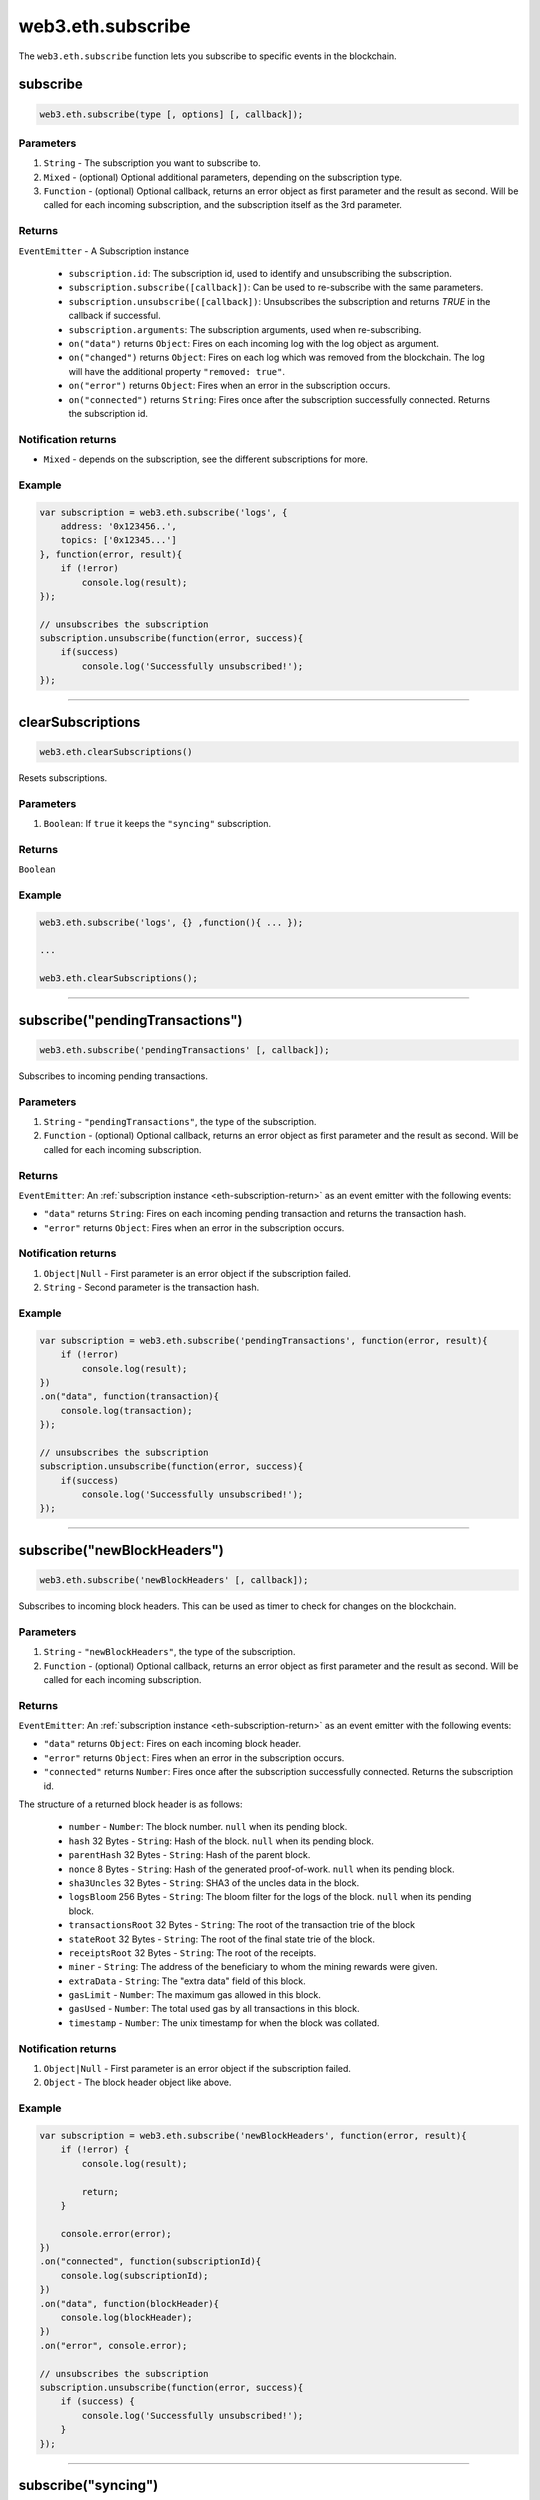 .. _eth-subscribe:

=========
web3.eth.subscribe
=========

The ``web3.eth.subscribe`` function lets you subscribe to specific events in the blockchain.


subscribe
=====================

.. code-block:: javascript

    web3.eth.subscribe(type [, options] [, callback]);

----------
Parameters
----------

1. ``String`` - The subscription you want to subscribe to.
2. ``Mixed`` - (optional) Optional additional parameters, depending on the subscription type.
3. ``Function`` - (optional) Optional callback, returns an error object as first parameter and the result as second. Will be called for each incoming subscription, and the subscription itself as the 3rd parameter.

.. _eth-subscription-return:

-------
Returns
-------

``EventEmitter`` - A Subscription instance

    - ``subscription.id``: The subscription id, used to identify and unsubscribing the subscription.
    - ``subscription.subscribe([callback])``: Can be used to re-subscribe with the same parameters.
    - ``subscription.unsubscribe([callback])``: Unsubscribes the subscription and returns `TRUE` in the callback if successful.
    - ``subscription.arguments``: The subscription arguments, used when re-subscribing.
    - ``on("data")`` returns ``Object``: Fires on each incoming log with the log object as argument.
    - ``on("changed")`` returns ``Object``: Fires on each log which was removed from the blockchain. The log will have the additional property ``"removed: true"``.
    - ``on("error")`` returns ``Object``: Fires when an error in the subscription occurs.
    - ``on("connected")`` returns ``String``: Fires once after the subscription successfully connected. Returns the subscription id.

----------------
Notification returns
----------------

- ``Mixed`` - depends on the subscription, see the different subscriptions for more.

-------
Example
-------

.. code-block:: javascript

    var subscription = web3.eth.subscribe('logs', {
        address: '0x123456..',
        topics: ['0x12345...']
    }, function(error, result){
        if (!error)
            console.log(result);
    });

    // unsubscribes the subscription
    subscription.unsubscribe(function(error, success){
        if(success)
            console.log('Successfully unsubscribed!');
    });


------------------------------------------------------------------------------


clearSubscriptions
=====================

.. code-block:: javascript

    web3.eth.clearSubscriptions()

Resets subscriptions.

----------
Parameters
----------

1. ``Boolean``: If ``true`` it keeps the ``"syncing"`` subscription.

-------
Returns
-------

``Boolean``

-------
Example
-------

.. code-block:: javascript

    web3.eth.subscribe('logs', {} ,function(){ ... });

    ...

    web3.eth.clearSubscriptions();


------------------------------------------------------------------------------


subscribe("pendingTransactions")
=====================

.. code-block:: javascript

    web3.eth.subscribe('pendingTransactions' [, callback]);

Subscribes to incoming pending transactions.

----------
Parameters
----------

1. ``String`` - ``"pendingTransactions"``, the type of the subscription.
2. ``Function`` - (optional) Optional callback, returns an error object as first parameter and the result as second. Will be called for each incoming subscription.

-------
Returns
-------

``EventEmitter``: An :ref:`subscription instance <eth-subscription-return>` as an event emitter with the following events:

- ``"data"`` returns ``String``: Fires on each incoming pending transaction and returns the transaction hash.
- ``"error"`` returns ``Object``: Fires when an error in the subscription occurs.

----------------
Notification returns
----------------

1. ``Object|Null`` - First parameter is an error object if the subscription failed.
2. ``String`` - Second parameter is the transaction hash.

-------
Example
-------


.. code-block:: javascript

    var subscription = web3.eth.subscribe('pendingTransactions', function(error, result){
        if (!error)
            console.log(result);
    })
    .on("data", function(transaction){
        console.log(transaction);
    });

    // unsubscribes the subscription
    subscription.unsubscribe(function(error, success){
        if(success)
            console.log('Successfully unsubscribed!');
    });


------------------------------------------------------------------------------


subscribe("newBlockHeaders")
=====================

.. code-block:: javascript

    web3.eth.subscribe('newBlockHeaders' [, callback]);

Subscribes to incoming block headers. This can be used as timer to check for changes on the blockchain.

----------
Parameters
----------

1. ``String`` - ``"newBlockHeaders"``, the type of the subscription.
2. ``Function`` - (optional) Optional callback, returns an error object as first parameter and the result as second. Will be called for each incoming subscription.

-------
Returns
-------

``EventEmitter``: An :ref:`subscription instance <eth-subscription-return>` as an event emitter with the following events:

- ``"data"`` returns ``Object``: Fires on each incoming block header.
- ``"error"`` returns ``Object``: Fires when an error in the subscription occurs.
- ``"connected"`` returns ``Number``: Fires once after the subscription successfully connected. Returns the subscription id.

The structure of a returned block header is as follows:

    - ``number`` - ``Number``: The block number. ``null`` when its pending block.
    - ``hash`` 32 Bytes - ``String``: Hash of the block. ``null`` when its pending block.
    - ``parentHash`` 32 Bytes - ``String``: Hash of the parent block.
    - ``nonce`` 8 Bytes - ``String``: Hash of the generated proof-of-work. ``null`` when its pending block.
    - ``sha3Uncles`` 32 Bytes - ``String``: SHA3 of the uncles data in the block.
    - ``logsBloom`` 256 Bytes - ``String``: The bloom filter for the logs of the block. ``null`` when its pending block.
    - ``transactionsRoot`` 32 Bytes - ``String``: The root of the transaction trie of the block
    - ``stateRoot`` 32 Bytes - ``String``: The root of the final state trie of the block.
    - ``receiptsRoot`` 32 Bytes - ``String``: The root of the receipts.
    - ``miner`` - ``String``: The address of the beneficiary to whom the mining rewards were given.
    - ``extraData`` - ``String``: The "extra data" field of this block.
    - ``gasLimit`` - ``Number``: The maximum gas allowed in this block.
    - ``gasUsed`` - ``Number``: The total used gas by all transactions in this block.
    - ``timestamp`` - ``Number``: The unix timestamp for when the block was collated.

----------------
Notification returns
----------------

1. ``Object|Null`` - First parameter is an error object if the subscription failed.
2. ``Object`` - The block header object like above.

-------
Example
-------


.. code-block:: javascript

    var subscription = web3.eth.subscribe('newBlockHeaders', function(error, result){
        if (!error) {
            console.log(result);

            return;
        }

        console.error(error);
    })
    .on("connected", function(subscriptionId){
        console.log(subscriptionId);
    })
    .on("data", function(blockHeader){
        console.log(blockHeader);
    })
    .on("error", console.error);

    // unsubscribes the subscription
    subscription.unsubscribe(function(error, success){
        if (success) {
            console.log('Successfully unsubscribed!');
        }
    });

------------------------------------------------------------------------------


subscribe("syncing")
=====================

.. code-block:: javascript

    web3.eth.subscribe('syncing' [, callback]);

Subscribe to syncing events. This will return an object when the node is syncing and when it's finished syncing will return ``FALSE``.

----------
Parameters
----------

1. ``String`` - ``"syncing"``, the type of the subscription.
2. ``Function`` - (optional) Optional callback, returns an error object as first parameter and the result as second. Will be called for each incoming subscription.

-------
Returns
-------

``EventEmitter``: An :ref:`subscription instance <eth-subscription-return>` as an event emitter with the following events:

- ``"data"`` returns ``Object``: Fires on each incoming sync object as argument.
- ``"changed"`` returns ``Object``: Fires when the synchronisation is started with ``true`` and when finished with ``false``.
- ``"error"`` returns ``Object``: Fires when an error in the subscription occurs.

For the structure of a returned event ``Object`` see :ref:`web3.eth.isSyncing return values <eth-issyncing-return>`.

----------------
Notification returns
----------------

1. ``Object|Null`` - First parameter is an error object if the subscription failed.
2. ``Object|Boolean`` - The syncing object, when started it will return ``true`` once or when finished it will return `false` once.

-------
Example
-------


.. code-block:: javascript

    var subscription = web3.eth.subscribe('syncing', function(error, sync){
        if (!error)
            console.log(sync);
    })
    .on("data", function(sync){
        // show some syncing stats
    })
    .on("changed", function(isSyncing){
        if(isSyncing) {
            // stop app operation
        } else {
            // regain app operation
        }
    });

    // unsubscribes the subscription
    subscription.unsubscribe(function(error, success){
        if(success)
            console.log('Successfully unsubscribed!');
    });

------------------------------------------------------------------------------


subscribe("logs")
=====================

.. code-block:: javascript

    web3.eth.subscribe('logs', options [, callback]);

Subscribes to incoming logs, filtered by the given options.
If a valid numerical ``fromBlock`` options property is set, Web3 will retrieve logs beginning from this point, backfilling the response as necessary.

----------
Parameters
----------

1. ``"logs"`` - ``String``, the type of the subscription.
2. ``Object`` - The subscription options
  - ``fromBlock`` - ``Number``: The number of the earliest block. By default ``null``.
  - ``address`` - ``String|Array``: An address or a list of addresses to only get logs from particular account(s).
  - ``topics`` - ``Array``: An array of values which must each appear in the log entries. The order is important, if you want to leave topics out use ``null``, e.g. ``[null, '0x00...']``. You can also pass another array for each topic with options for that topic e.g. ``[null, ['option1', 'option2']]``
3. ``callback`` - ``Function``: (optional) Optional callback, returns an error object as first parameter and the result as second. Will be called for each incoming subscription.

-------
Returns
-------

``EventEmitter``: A :ref:`subscription instance <eth-subscription-return>` as an event emitter with the following events:

- ``"data"`` returns ``Object``: Fires on each incoming log with the log object as argument.
- ``"changed"`` returns ``Object``: Fires on each log which was removed from the blockchain. The log will have the additional property ``"removed: true"``.
- ``"error"`` returns ``Object``: Fires when an error in the subscription occurs.
- ``"connected"`` returns ``Number``: Fires once after the subscription successfully connected. Returns the subscription id.

For the structure of a returned event ``Object`` see :ref:`web3.eth.getPastEvents return values <eth-getpastlogs-return>`.

----------------
Notification returns
----------------

1. ``Object|Null`` - First parameter is an error object if the subscription failed.
2. ``Object`` - The log object like in :ref:`web3.eth.getPastEvents return values <eth-getpastlogs-return>`.

-------
Example
-------


.. code-block:: javascript

    var subscription = web3.eth.subscribe('logs', {
        address: '0x123456..',
        topics: ['0x12345...']
    }, function(error, result){
        if (!error)
            console.log(result);
    })
    .on("connected", function(subscriptionId){
        console.log(subscriptionId);
    })
    .on("data", function(log){
        console.log(log);
    })
    .on("changed", function(log){
    });

    // unsubscribes the subscription
    subscription.unsubscribe(function(error, success){
        if(success)
            console.log('Successfully unsubscribed!');
    });
